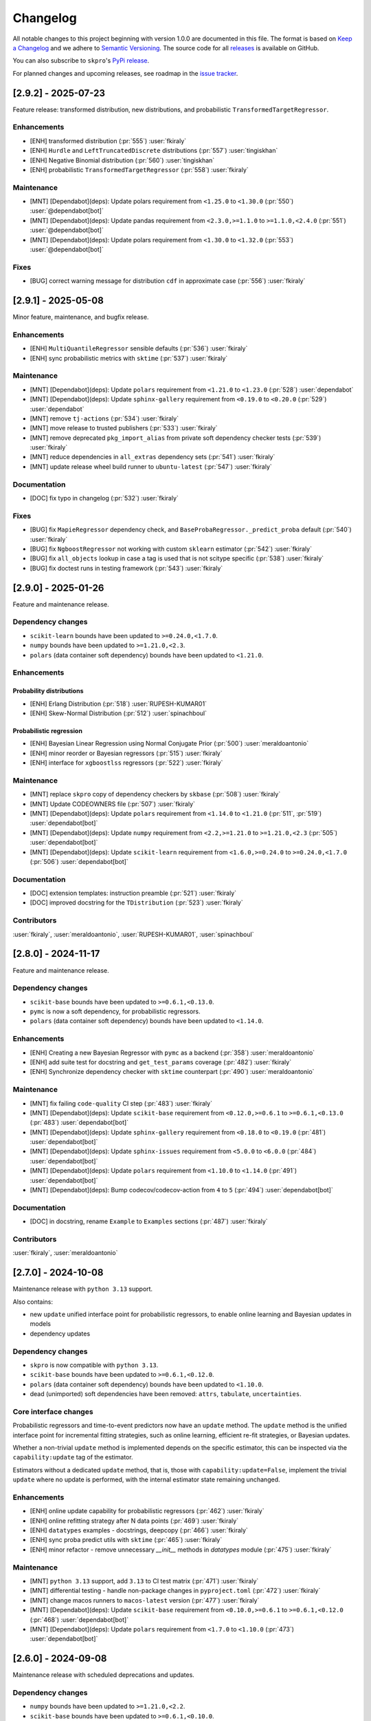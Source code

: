 =========
Changelog
=========

All notable changes to this project beginning with version 1.0.0 are
documented in this file. The format is based on
`Keep a Changelog <https://keepachangelog.com/en/1.0.0/>`_ and we adhere
to `Semantic Versioning <https://semver.org/spec/v2.0.0.html>`_. The source
code for all `releases <https://github.com/sktime/skpro/releases>`_
is available on GitHub.

You can also subscribe to ``skpro``'s
`PyPi release <https://libraries.io/pypi/skpro>`_.

For planned changes and upcoming releases, see roadmap in the
`issue tracker <https://github.com/sktime/skpro/issues>`_.


[2.9.2] - 2025-07-23
====================

Feature release: transformed distribution, new distributions, and probabilistic ``TransformedTargetRegressor``.

Enhancements
~~~~~~~~~~~~

* [ENH] transformed distribution (:pr:`555`) :user:`fkiraly`
* [ENH] ``Hurdle`` and ``LeftTruncatedDiscrete`` distributions (:pr:`557`) :user:`tingiskhan`
* [ENH] Negative Binomial distribution (:pr:`560`) :user:`tingiskhan`
* [ENH] probabilistic ``TransformedTargetRegressor`` (:pr:`558`) :user:`fkiraly`

Maintenance
~~~~~~~~~~~

* [MNT] [Dependabot](deps): Update polars requirement from ``<1.25.0`` to ``<1.30.0`` (:pr:`550`) :user:`@dependabot[bot]`
* [MNT] [Dependabot](deps): Update pandas requirement from ``<2.3.0,>=1.1.0`` to ``>=1.1.0,<2.4.0`` (:pr:`551`) :user:`@dependabot[bot]`
* [MNT] [Dependabot](deps): Update polars requirement from ``<1.30.0`` to ``<1.32.0``  (:pr:`553`) :user:`@dependabot[bot]`

Fixes
~~~~~

* [BUG] correct warning message for distribution ``cdf`` in approximate case (:pr:`556`) :user:`fkiraly`


[2.9.1] - 2025-05-08
====================

Minor feature, maintenance, and bugfix release.

Enhancements
~~~~~~~~~~~~

* [ENH] ``MultiQuantileRegressor`` sensible defaults (:pr:`536`) :user:`fkiraly`
* [ENH] sync probabilistic metrics with ``sktime`` (:pr:`537`) :user:`fkiraly`

Maintenance
~~~~~~~~~~~

* [MNT] [Dependabot](deps): Update ``polars`` requirement from ``<1.21.0`` to ``<1.23.0`` (:pr:`528`) :user:`dependabot`
* [MNT] [Dependabot](deps): Update ``sphinx-gallery`` requirement from ``<0.19.0`` to ``<0.20.0`` (:pr:`529`) :user:`dependabot`
* [MNT] remove ``tj-actions`` (:pr:`534`) :user:`fkiraly`
* [MNT] move release to trusted publishers (:pr:`533`) :user:`fkiraly`
* [MNT] remove deprecated ``pkg_import_alias`` from private soft dependency checker tests (:pr:`539`) :user:`fkiraly`
* [MNT] reduce dependencies in ``all_extras`` dependency sets (:pr:`541`) :user:`fkiraly`
* [MNT] update release wheel build runner to ``ubuntu-latest`` (:pr:`547`) :user:`fkiraly`

Documentation
~~~~~~~~~~~~~

* [DOC] fix typo in changelog (:pr:`532`) :user:`fkiraly`

Fixes
~~~~~

* [BUG] fix ``MapieRegressor`` dependency check, and ``BaseProbaRegressor._predict_proba`` default (:pr:`540`) :user:`fkiraly`
* [BUG] fix ``NgboostRegressor`` not working with custom ``sklearn`` estimator (:pr:`542`) :user:`fkiraly`
* [BUG] fix ``all_objects`` lookup in case a tag is used that is not scitype specific (:pr:`538`) :user:`fkiraly`
* [BUG] fix doctest runs in testing framework (:pr:`543`) :user:`fkiraly`


[2.9.0] - 2025-01-26
====================

Feature and maintenance release.

Dependency changes
~~~~~~~~~~~~~~~~~~

* ``scikit-learn`` bounds have been updated to ``>=0.24.0,<1.7.0``.
* ``numpy`` bounds have been updated to ``>=1.21.0,<2.3``.
* ``polars`` (data container soft dependency) bounds have been updated to ``<1.21.0``.

Enhancements
~~~~~~~~~~~~

Probability distributions
^^^^^^^^^^^^^^^^^^^^^^^^^

* [ENH] Erlang Distribution (:pr:`518`) :user:`RUPESH-KUMAR01`
* [ENH] Skew-Normal Distribution (:pr:`512`) :user:`spinachboul`

Probabilistic regression
^^^^^^^^^^^^^^^^^^^^^^^^

* [ENH] Bayesian Linear Regression using Normal Conjugate Prior (:pr:`500`) :user:`meraldoantonio`
* [ENH] minor reorder or Bayesian regressors (:pr:`515`) :user:`fkiraly`
* [ENH] interface for ``xgboostlss`` regressors (:pr:`522`) :user:`fkiraly`


Maintenance
~~~~~~~~~~~

* [MNT] replace ``skpro`` copy of dependency checkers by ``skbase`` (:pr:`508`) :user:`fkiraly`
* [MNT] Update CODEOWNERS file (:pr:`507`) :user:`fkiraly`
* [MNT] [Dependabot](deps): Update ``polars`` requirement from ``<1.14.0`` to ``<1.21.0`` (:pr:`511`, :pr:`519`) :user:`dependabot[bot]`
* [MNT] [Dependabot](deps): Update ``numpy`` requirement from ``<2.2,>=1.21.0`` to ``>=1.21.0,<2.3`` (:pr:`505`) :user:`dependabot[bot]`
* [MNT] [Dependabot](deps): Update ``scikit-learn`` requirement from ``<1.6.0,>=0.24.0`` to ``>=0.24.0,<1.7.0`` (:pr:`506`) :user:`dependabot[bot]`

Documentation
~~~~~~~~~~~~~

* [DOC] extension templates: instruction preamble (:pr:`521`) :user:`fkiraly`
* [DOC] improved docstring for the ``TDistribution`` (:pr:`523`) :user:`fkiraly`

Contributors
~~~~~~~~~~~~

:user:`fkiraly`,
:user:`meraldoantonio`,
:user:`RUPESH-KUMAR01`,
:user:`spinachboul`


[2.8.0] - 2024-11-17
====================

Feature and maintenance release.

Dependency changes
~~~~~~~~~~~~~~~~~~

* ``scikit-base`` bounds have been updated to ``>=0.6.1,<0.13.0``.
* ``pymc`` is now a soft dependency, for probabilistic regressors.
* ``polars`` (data container soft dependency) bounds have been updated to ``<1.14.0``.

Enhancements
~~~~~~~~~~~~

* [ENH] Creating a new Bayesian Regressor with ``pymc`` as a backend (:pr:`358`) :user:`meraldoantonio`
* [ENH] add suite test for docstring and ``get_test_params`` coverage (:pr:`482`) :user:`fkiraly`
* [ENH] Synchronize dependency checker with ``sktime`` counterpart (:pr:`490`) :user:`meraldoantonio`

Maintenance
~~~~~~~~~~~

* [MNT] fix failing ``code-quality`` CI step (:pr:`483`) :user:`fkiraly`
* [MNT] [Dependabot](deps): Update ``scikit-base`` requirement from ``<0.12.0,>=0.6.1`` to ``>=0.6.1,<0.13.0`` (:pr:`483`) :user:`dependabot[bot]`
* [MNT] [Dependabot](deps): Update ``sphinx-gallery`` requirement from ``<0.18.0`` to ``<0.19.0`` (:pr:`481`) :user:`dependabot[bot]`
* [MNT] [Dependabot](deps): Update ``sphinx-issues`` requirement from ``<5.0.0`` to ``<6.0.0`` (:pr:`484`) :user:`dependabot[bot]`
* [MNT] [Dependabot](deps): Update ``polars`` requirement from ``<1.10.0`` to ``<1.14.0`` (:pr:`491`) :user:`dependabot[bot]`
* [MNT] [Dependabot](deps): Bump codecov/codecov-action from ``4`` to ``5`` (:pr:`494`) :user:`dependabot[bot]`

Documentation
~~~~~~~~~~~~~

* [DOC] in docstring, rename ``Example``  to ``Examples`` sections (:pr:`487`) :user:`fkiraly`

Contributors
~~~~~~~~~~~~

:user:`fkiraly`,
:user:`meraldoantonio`


[2.7.0] - 2024-10-08
====================

Maintenance release with ``python 3.13`` support.

Also contains:

* new ``update`` unified interface point for probabilistic regressors,
  to enable online learning and Bayesian updates in models
* dependency updates

Dependency changes
~~~~~~~~~~~~~~~~~~

* ``skpro`` is now compatible with ``python 3.13``.
* ``scikit-base`` bounds have been updated to ``>=0.6.1,<0.12.0``.
* ``polars`` (data container soft dependency) bounds have been updated to ``<1.10.0``.
* dead (unimported) soft dependencies have been removed: ``attrs``, ``tabulate``, ``uncertainties``.

Core interface changes
~~~~~~~~~~~~~~~~~~~~~~

Probabilistic regressors and time-to-event predictors now have an ``update`` method.
The ``update`` method is the unified interface point for incremental fitting strategies,
such as online learning, efficient re-fit strategies, or Bayesian updates.

Whether a non-trivial ``update`` method is implemented depends on the specific estimator,
this can be inspected via the ``capability:update`` tag of the estimator.

Estimators without a dedicated ``update`` method, that is, those with
``capability:update=False``, implement the trivial ``update`` where no update
is performed, with the internal estimator state remaining unchanged.

Enhancements
~~~~~~~~~~~~

* [ENH] online update capability for probabilistic regressors (:pr:`462`) :user:`fkiraly`
* [ENH] online refitting strategy after N data points (:pr:`469`) :user:`fkiraly`
* [ENH] ``datatypes`` examples - docstrings, deepcopy (:pr:`466`) :user:`fkiraly`
* [ENH] sync proba predict utils with ``sktime`` (:pr:`465`) :user:`fkiraly`
* [ENH] minor refactor - remove unnecessary `__init__` methods in `datatypes` module (:pr:`475`) :user:`fkiraly`

Maintenance
~~~~~~~~~~~

* [MNT] ``python 3.13`` support, add ``3.13`` to CI test matrix (:pr:`471`) :user:`fkiraly`
* [MNT] differential testing - handle non-package changes in ``pyproject.toml`` (:pr:`472`) :user:`fkiraly`
* [MNT] change macos runners to ``macos-latest`` version (:pr:`477`) :user:`fkiraly`
* [MNT] [Dependabot](deps): Update ``scikit-base`` requirement from ``<0.10.0,>=0.6.1`` to ``>=0.6.1,<0.12.0`` (:pr:`468`) :user:`dependabot[bot]`
* [MNT] [Dependabot](deps): Update ``polars`` requirement from ``<1.7.0`` to ``<1.10.0`` (:pr:`473`) :user:`dependabot[bot]`


[2.6.0] - 2024-09-08
====================

Maintenance release with scheduled deprecations and updates.

Dependency changes
~~~~~~~~~~~~~~~~~~

* ``numpy`` bounds have been updated to ``>=1.21.0,<2.2``.
* ``scikit-base`` bounds have been updated to ``>=0.6.1,<0.10.0``.

Enhancements
~~~~~~~~~~~~

* [ENH] refactor ``datatypes`` mtypes - checkers, converters (:pr:`392`) :user:`fkiraly`
* [ENH] refactor ``datatypes`` mtypes - example fixtures (:pr:`458`) :user:`fkiraly`

Maintenance
~~~~~~~~~~~

* [MNT] [Dependabot](deps): Update ``scikit-base`` requirement from ``<0.9.0,>=0.6.1`` to ``>=0.6.1,<0.10.0`` (:pr:`454`) :user:`dependabot[bot]`
* [MNT] [Dependabot](deps): Update ``numpy`` requirement from ``<2.1,>=1.21.0`` to ``>=1.21.0,<2.2`` (:pr:`453`) :user:`dependabot[bot]`


[2.5.1] - 2024-09-07
====================

Minor feature and bugfix release.

Dependency changes
~~~~~~~~~~~~~~~~~~

* ``polars`` (data container and parallelization back-end) bounds have been updated to ``<1.7.0``

Enhancements
~~~~~~~~~~~~

* [ENH] Polars adapter enhancements (:pr:`449`) :user:`julian-fong`

Maintenance
~~~~~~~~~~~

* [MNT] [Dependabot](deps): Update polars requirement from ``<1.5.0`` to ``<1.7.0`` (:pr:`456`) :user:`dependabot[bot]`

Fixes
~~~~~

* [BUG] changelog utility: fix termination condition to retrieve merged PR (:pr:`448`) :user:`fkiraly`
* [BUG] Update ``skpro.utils.git_diff`` to fix issue with encoding  (:pr:`452`) :user:`julian-fong`
* [BUG] fix variance bug in ``DummyProbaRegressor`` (:pr:`455`) :user:`fkiraly`

Documentation
~~~~~~~~~~~~~

* [DOC] minor updates to ``README.md`` (:pr:`451`) :user:`fkiraly`

Contributors
~~~~~~~~~~~~

:user:`fkiraly`,
:user:`julian-fong`

[2.5.0] - 2024-08-02
====================

Maintenance release with scheduled deprecations and updates.

Kindly also note the python 3.8 End-of-life warning below.

Dependency changes
~~~~~~~~~~~~~~~~~~

* ``polars`` (data container soft dependency) bounds have been updated to ``<1.5.0``.

Deprecations and removals
~~~~~~~~~~~~~~~~~~~~~~~~~

Python 3.8 End-of-life
^^^^^^^^^^^^^^^^^^^^^^

``skpro`` now requires Python version ``>=3.9``.
No errors will be raised on Python 3.8, but test coverage and support for
Python 3.8 has been dropped.

Kindly note for context: python 3.8 will reach end of life
in October 2024, and multiple ``skpro`` core dependencies,
including ``scikit-learn``, have already dropped support for 3.8.

Probability distributions
^^^^^^^^^^^^^^^^^^^^^^^^^

* In QPD distributions, deprecated parameters ``dist_shape``, ``version``
  have been removed entirely. Instead of ``version``, users should use
  ``base_dist``. Instead of ``dist_shape``, users should pass an ``skpro``
  distribution to ``base_dist``, with the desired shape parameters.

Probabilistic regression
^^^^^^^^^^^^^^^^^^^^^^^^

* in probabilistic regressor tuners ``GridSearchCV``, ``RandomizedSearchCV``,
  use of ``joblib`` backend specific parameters ``n_jobs``,
  ``pre_dispatch`` have been removed.
  Users should pass backend parameters via the ``backend_params`` parameter instead.
* in ``GLMRegressor``, parameters have been reordered to be consistent with
  the docstring, after a deprecation period.

Contents
~~~~~~~~

* [MNT] python 3.8 end-of-life - remove 3.8 support and tags (:pr:`443`) :user:`fkiraly`
* [MNT] 2.5.0 deprecations and change actions (:pr:`443`) :user:`fkiraly`
* [MNT] ensure ``CyclicBoosting`` is consistent with deprecations in ``QPD_Johnson`` (:pr:`446`) :user:`fkiraly`
* [MNT] [Dependabot](deps): Update ``polars`` requirement from ``<1.3.0`` to ``<1.5.0``(:pr:`442`) :user:`dependabot[bot]`
* [MNT] release workflow: Upgrade deprecated pypa action parameter #6878 (:pr:`445`) :user:`szepeviktor`

Contributors
~~~~~~~~~~~~

:user:`fkiraly`,
:user:`szepviktor`


[2.4.2] - 2024-08-02
====================

Highlights
~~~~~~~~~~

* Multiclass classification reduction using Histograms (:pr:`410`) :user:`ShreeshaM07`
* ``DummyProbaRegressor`` - probabilistic dummy regressor (:pr:`437`) :user:`julian-fong`
* new probability distributions interfaced: Inverse Gamma, Truncated Normal (:pr:`415`, :pr:`421`) :user:`meraldoantonio`, :user:`ShreeshaM07`
* various ``numpy 2`` compatibility fixes (:pr:`414`, :pr:`436`) :user:`ShreeshaM07`, :user:`fkiraly`

Enhancements
~~~~~~~~~~~~

Data types, checks, conversions
^^^^^^^^^^^^^^^^^^^^^^^^^^^^^^^

* [ENH] Syncing datatypes module ``_check.py`` and ``_convert.py`` with ``sktime`` (:pr:`432`) :user:`julian-fong`

Probability distributions
^^^^^^^^^^^^^^^^^^^^^^^^^

* [ENH] Inverse Gamma distribution (:pr:`415`) :user:`meraldoantonio`
* [ENH] Truncated Normal distribution (:pr:`421`) :user:`ShreeshaM07`

Probabilistic regression
^^^^^^^^^^^^^^^^^^^^^^^^

* [ENH] Multiclass classification reduction using Histograms (:pr:`410`) :user:`ShreeshaM07`
* [ENH] ``DummyProbaRegressor`` - probabilistic dummy regressor (:pr:`437`) :user:`julian-fong`

Test framework
^^^^^^^^^^^^^^

* [ENH] differential testing for CI tests (:pr:`435`) :user:`fkiraly`

Fixes
~~~~~

Probability distributions
^^^^^^^^^^^^^^^^^^^^^^^^^

* [BUG] Histogram Distribution: address ``np.broadcast_arrays`` deprecation of writable return in ``numpy 2.0.0`` (:pr:`414`) :user:`ShreeshaM07`

Maintenance
~~~~~~~~~~~

* [MNT] [Dependabot](deps): Update scikit-survival requirement from ``<0.23.0`` to ``<0.24.0`` (:pr:`419`) :user:`dependabot[bot]`
* [MNT] [Dependabot](deps): Update polars requirement from ``<0.21.0`` to ``<1.1.0`` (:pr:`418`) :user:`dependabot[bot]`
* [MNT] [Dependabot](deps): Update polars requirement from ``<1.1.0`` to ``<1.2.0`` (:pr:`420`) :user:`dependabot[bot]`
* [MNT] [Dependabot](deps): Update polars requirement from ``<1.2.0`` to ``<1.3.0`` (:pr:`425`) :user:`dependabot[bot]`
* [MNT] [Dependabot](deps): Update sphinx-gallery requirement from ``<0.17.0`` to ``<0.18.0`` (:pr:`431`) :user:`dependabot[bot]`
* [MNT] [Dependabot](deps): Update sphinx requirement from ``!=7.2.0,<8.0.0`` to ``!=7.2.0,<9.0.0`` (:pr:`438`) :user:`dependabot[bot]`
* [MNT] sync differential testing utilities with ``sktime`` (:pr:`434`) :user:`fkiraly`
* [MNT] fix ``numpy 2`` incompatibility of ``Pareto`` distribution (:pr:`436`) :user:`fkiraly`

Contributors
~~~~~~~~~~~~

:user:`fkiraly`,
:user:`julian-fong`,
:user:`meraldoantonio`,
:user:`ShreeshaM07`


[2.4.1] - 2024-06-26
====================

Maintenance hotfix release with ``scipy 1.14.X`` compatibility.


[2.4.0] - 2024-06-23
====================

Maintenance release with ``numpy 2.0.X`` compatibility, scheduled
deprecations and updates.

Dependency changes
~~~~~~~~~~~~~~~~~~

* ``numpy`` bounds have been updated to ``>=1.21.0,<2.1.0``.

Contents
~~~~~~~~

* [MNT] increase ``numpy`` bound to ``numpy < 2.1``, ``numpy 2`` compatibility
  (:pr:`393`) :user:`fkiraly`
* [MNT] 2.4.0 deprecations and change actions (:pr:`404`) :user:`fkiraly`


[2.3.2] - 2024-06-22
====================

Highlights
~~~~~~~~~~

* ``GLM`` now supports multiple ``distributions`` and ``link`` function
  (:pr:`384`) :user:`ShreeshaM07`
* new metrics: interval width, area under calibration curve (:pr:`391`) :user:`fkiraly`
* histogram distribution (:pr:`382`) :user:`ShreeshaM07`
* new distributions with non-negative support:
  Half Normal, Half Cauchy, Half Logistic, Log Laplace, Pareto
  (:pr:`363`, :pr:`371`, :pr:`373`, :pr:`374`, :pr:`396`)
  :user:`SaiRevanth25`, :user:`sukjingitsit`
* mean-scale family of distributions, composable with any real distribution
  (:pr:`282`) :user:`fkiraly`

Enhancements
~~~~~~~~~~~~

Probability distributions
^^^^^^^^^^^^^^^^^^^^^^^^^

* [ENH] mean-scale family of distributions, composite (:pr:`282`) :user:`fkiraly`
* [ENH] Half Normal Distribution (:pr:`363`) :user:`SaiRevanth25`
* [ENH] Half Cauchy Distribution (:pr:`371`) :user:`SaiRevanth25`
* [ENH] Half Logistic Distribution (:pr:`373`) :user:`SaiRevanth25`
* [ENH] Log Laplace Distribution (:pr:`374`) :user:`SaiRevanth25`
* [ENH] Histogram distribution (:pr:`382`) :user:`ShreeshaM07`
* [ENH] Pareto distribution (:pr:`396`) :user:`sukjingitsit`

Probabilistic regression
^^^^^^^^^^^^^^^^^^^^^^^^

* [ENH] ``GLM`` with multiple ``distributions`` and ``link`` function support (:pr:`384`) :user:`ShreeshaM07`
* [ENH] interval width and area under calibration curve metrics (:pr:`391`) :user:`fkiraly`

Test framework
^^^^^^^^^^^^^^

* [ENH] Tests for polars support for estimators (:pr:`370`) :user:`julian-fong`

Fixes
~~~~~

Probability distributions
^^^^^^^^^^^^^^^^^^^^^^^^^

* [BUG] fix ``test_methods_p`` logic when ``shuffle`` is ``True`` (:pr:`381`) :user:`ShreeshaM07`
* [BUG] ensure ``index`` and ``columns`` are taken into account in broadcasting if ``bc_params`` are set (:pr:`403`) :user:`fkiraly`

Probabilistic regression
^^^^^^^^^^^^^^^^^^^^^^^^

* [BUG] bugfix when ``None`` was specified for ``max_iter`` parameter in sklearn regressors (:pr:`386`) :user:`julian-fong`

Survival and time-to-event prediction
~~~~~~~~~~~~~~~~~~~~~~~~~~~~~~~~~~~~~

* [BUG] bugfix on #387 - changed paramset 3 to use ``ConditionUncensored`` instead of ``CoxPH`` (:pr:`388`) :user:`julian-fong`

Maintenance
~~~~~~~~~~~

* [MNT] Deprecation message for ``CyclicBoosting`` changes (:pr:`320`) :user:`setoguchi-naoki`
* [MNT] make ``BaseArrayDistribution`` private (:pr:`401`) :user:`fkiraly`

Documentation
~~~~~~~~~~~~~

* [DOC] fix typo in survival models API reference (:pr:`368`) :user:`fkiraly`
* [DOC] add ``scipy`` reference to interfaced distributions (:pr:`379`) :user:`fkiraly`
* [DOC] in API reference, order distributions by support (:pr:`400`) :user:`fkiraly`

Contributors
~~~~~~~~~~~~

:user:`fkiraly`,
:user:`julian-fong`,
:user:`SaiRevanth25`,
:user:`setoguchi-naoki`,
:user:`ShreeshaM07`,
:user:`sukjingitsit`


[2.3.1] - 2024-05-26
====================

Maintenance release with ``scikit-learn 1.5.X`` and ``scikit-base 0.8.X``
compatibility and minor enhancements.

Dependency changes
~~~~~~~~~~~~~~~~~~

* ``scikit-base`` bounds have been updated to ``>=0.6.1,<0.9.0``.
* ``scikit-learn`` bounds have been updated to ``>=0.24.0,<1.6.0``.

Deprecations and removals
~~~~~~~~~~~~~~~~~~~~~~~~~

* in probabilistic regressor tuners ``GridSearchCV``, ``RandomizedSearchCV``,
  use of ``joblib`` backend specific parameters ``n_jobs``,
  ``pre_dispatch`` has been deprecated, and will be removed in ``skpro`` 2.5.0.
  Users should pass backend parameters via the ``backend_params`` parameter instead.

Enhancements
~~~~~~~~~~~~

* [ENH] make ``get_packages_with_changed_specs`` safe to mutation of return
  (:pr:`348`) :user:`fkiraly`
* [ENH] EnbPI regressor for conformal prediction
  intervals (:pr:`343`) :user:`fkiraly`
* [ENH] improved default function to plot via ``BaseDistribution.plot``,
  depending on distribution type (:pr:`353`) :user:`fkiraly`
* [ENH] iid array distribution (:pr:`347`) :user:`fkiraly`
* [ENH] Correct algorithm in ``EnbpiRegressor`` (:pr:`351`) :user:`fkiraly`
* [ENH] Gamma Distribution (:pr:`355`) :user:`ShreeshaM07`
* [ENH] Alpha distribution (:pr:`356`) :user:`SaiRevanth25`

Fixes
~~~~~

* [BUG] fix ``test_run_test_for_class`` test logic (:pr:`345`) :user:`fkiraly`
* [BUG] fix ``random_state`` handling in ``BootstrapRegressor``
  (:pr:`344`) :user:`fkiraly`
* [BUG] fix ``spl`` index when subsetting ``Empirical`` distribution
  via ``iat`` (:pr:`352`) :user:`fkiraly`

Maintenance
~~~~~~~~~~~

* [MNT] isolate imports in ``changelog.py`` build util (:pr:`339`) :user:`fkiraly`
* [MNT] remove legacy base modules (:pr:`80`) :user:`fkiraly`
* [MNT] [Dependabot](deps): Update sphinx-design requirement from ``<0.6.0`` to
  ``<0.7.0`` (:pr:`357`) :user:`dependabot[bot]`
* [MNT] [Dependabot](deps): Update scikit-learn requirement from ``<1.5.0,>=0.24.0``
  to ``>=0.24.0,<1.6.0`` (:pr:`354`) :user:`dependabot[bot]`
* [MNT] Update ``scikit-base`` requirement from
  ``<0.8.0,>=0.6.1`` to ``>=0.6.1,<0.9.0`` (:pr:`366`) :user:`fkiraly`

Documentation
~~~~~~~~~~~~~

* [DOC] minor docs improvements (:pr:`359`) :user:`fkiraly`
* [DOC] fix download shields in readme (:pr:`360`) :user:`fkiraly`
* [DOC] fixing download shields in README (:pr:`361`) :user:`fkiraly`
* [DOC] fixing download shields in README (:pr:`362`) :user:`fkiraly`

Contributors
~~~~~~~~~~~~

:user:`fkiraly`,
:user:`SaiRevanth25`,
:user:`ShreeshaM07`


[2.3.0] - 2024-05-16
====================

Highlights
~~~~~~~~~~

* new tutorial notebooks for survival prediction and probability distributions (:pr:`303`, :pr:`305`) :user:`fkiraly`
* interface to ``ngboost`` probabilistic regressor and survival predictor (:pr:`215`, :pr:`301`, :pr:`309`, :pr:`332`) :user:`ShreeshaM07`
* interface to Poisson regressor from ``sklearn`` (:pr:`213`) :user:`nilesh05apr`
* probability distributions rearchitecture, including scalar valued distributions, e.g., ``Normal(mu=0, sigma=1)`` - see "core interface changes"
* probability distributions: illustrative and didactic plotting functionality, e.g., ``my_normal.plot("pdf")`` (:pr:`275`) :user:`fkiraly`
* more distributions: beta, chi-squared, delta, exponential, uniform - :user:`an20805`,
  :user:`malikrafsan`, :user:`ShreeshaM07`, :user:`sukjingitsit`

Core interface changes
~~~~~~~~~~~~~~~~~~~~~~

Probability distributions have been rearchitected with API improvements:

* all changes are fully downwards compatible with the previous API.
* distributions can now be scalar valued, e.g., ``Normal(mu=0, sigma=1)``.
  More generally, all distributions behave as scalar distributions if
  ``index`` and ``columns`` are not passed and all parameters passed are scalar.
  or scalar-like. In this case, methods such as ``pdf``,
  ``cdf`` or ``sample`` will return scalar (float) values instead of ``pd.DataFrame``.
* ``ndim`` and ``shape`` - distributions now possess an ``ndim`` property, which evaluates to 0 for
  scalar distributions, and 2 otherwise. The ``shape`` property evaluates to
  the empty tuple for scalar distributions, and to a 2-tuple with the shape for
  array-like distributions. This is in line with ``numpy`` conventions.
* ``plot`` - distributions now have a ``plot`` method, which can be used to plot any
  method of the distribution. The method is called as ``my_distr.plot("pdf")``
  or ``my_distribution.plot("cdf")``, or similar.
  If the distribution is scalar, this will create a single ``matplotlib`` plot in
  an ``ax`` object. DataFrame-like distributions will create a plot for each
  marginal component, returning ``fig`` with an array of ``ax`` objects, of same
  shape as the distribution object.
* ``head``, ``tail`` - distributions now possess ``head`` and ``tail`` methods,
  which return the first
  and last ``n`` rows of the distribution, respectively. This is useful for
  inspecting the distribution object in a Jupyter notebook, in particular when
  combined with ``plot``.
* ``at``, ``iat`` - distributions now possess ``at`` and ``iat`` subsetters,
  which can be used to
  subset a DataFrame-like distribution to a scalar distribution at a given
  integer index or location index, respectively.
* ``pdf``, ``pmf`` - all distributions
  now possess a ``pdf`` and ``pmf`` method, for probability density
  function and probability mass function. These are available for all distributions,
  continuous, discrete, and mixed. ``pdf`` returns the density of the continuous part
  of the distribution, ``pmf`` the mass of the discrete part. Continuous distributions
  will return 0 for ``pmf``, discrete distributions will return 0 for ``pdf``.
  Logarithmic versions of these methods are available as ``log_pdf`` and ``log_pmf``,
  these may be more numerically stable.
* ``surv``, ``haz`` - distributions now possess
  shorthand methods to return survival function evaluates,
  ``surv``, and hazard function evaluates, ``haz``. These are available for
  all distributions. In case of mixed distributions, hazard is computed with the
  continuous part of the distribution.
* ``distr:paramtype`` tag - distributions are now annotated with a new public tag:
  ``distr:paramtype`` indicates whether
  the distribution is ``"parametric"``, ``"non-parametric"``, or ``"composite"``.
  Parametric distributions have only numpy array-like or categorical parameters.
  Non-parametric distributions may have further types of parameters such as data-like,
  but no distributions. Composite distributions have other distributions as parameters.
* ``to_df``, ``get_params_df`` - parametric distributions
  now provide methods ``to_df``, ``get_params_df``,
  which allow to return distribution parameters coerced to ``DataFrame``, or ``dict``
  of ``DataFrame``, keyed by parameter names, respectively.
* the extension contract for distributions has been changed to a boilerplate layered
  design. Extenders will now implement private methods such as ``_pdf``, ``_cdf``,
  instead of overriding the public interface. This allows for more flexibility in
  boilerplate design, and ensures more consistent behavior across distributions.
  The new extension contract is documented in the new ``skpro`` extension template,
  ``extension_templates/distributions.py``.

Deprecations and removals
~~~~~~~~~~~~~~~~~~~~~~~~~

* At version 2.4.0, the ``bound`` parameter will be removed
  from the ``CyclicBoosting`` probabilistic
  supervised regression estimator, and will be replaced by use of ``lower`` or
  ``upper``. To retain previous behaviour, users should replace ``bound="U"``
  with ``upper=None`` and ``lower=None``; ``bound="L"`` with ``upper=None`` and
  ``lower`` set to the value of the lower bound; and ``bound="B"`` with both
  ``upper`` and ``lower`` set to the respective values.
  To silence the warnings and prevent exceptions occurring from 2.4.0,
  users should not explicitly set ``bounds``, and ensure values for any subsequent
  parameters are set as keyword arguments, not positional arguments.

Enhancements
~~~~~~~~~~~~

Probability distributions
^^^^^^^^^^^^^^^^^^^^^^^^^

* [ENH] probability distributions - boilerplate refactor (:pr:`265`) :user:`fkiraly`
* [ENH] probability distributions: convenience feature to coerce ``index`` and ``columns`` to ``pd.Index`` (:pr:`276`) :user:`fkiraly`
* [ENH] distribution ``quantile`` method for scalar distributions (:pr:`277`) :user:`fkiraly`
* [ENH] systematic suite tests for scalar probability distributions (:pr:`278`) :user:`fkiraly`
* [ENH] scalar test cases for probability distributions (:pr:`279`) :user:`fkiraly`
* [ENH] activate tests for distribution base class defaults (:pr:`266`) :user:`fkiraly`
* [ENH] probability distributions: illustrative and didactic plotting functionality (:pr:`275`) :user:`fkiraly`
* [ENH] Uniform Continuous distribution (:pr:`223`) :user:`an20805`
* [ENH] Chi-Squared Distribution (:pr:`217`) :user:`sukjingitsit`
* [ENH] Adapter for Scipy Distributions (:pr:`287`) :user:`malikrafsan`
* [ENH] simplify coercion in ``BaseDistribution._log_pdf`` and ``_pdf`` default (:pr:`293`) :user:`fkiraly`
* [ENH] Beta Distribution (:pr:`298`) :user:`malikrafsan`
* [ENH] distributions: ``pmf`` and ``log_pmf`` method (:pr:`295`) :user:`fkiraly`
* [ENH] Delta distribution (:pr:`299`) :user:`fkiraly`
* [ENH] distributions: survival and hazard function and defaults (:pr:`294`) :user:`fkiraly`
* [ENH] improved ``Empirical`` distribution - scalar mode, new API compatibility (:pr:`307`) :user:`fkiraly`
* [ENH] increase distribution default ``plot`` resolution (:pr:`308`) :user:`fkiraly`
* [ENH] distribution ``get_params`` in data frame format (:pr:`285`) :user:`fkiraly`
* [ENH] ``head`` and ``tail`` for distribution objects (:pr:`310`) :user:`fkiraly`
* [ENH] full support of hierarchical ``MultiIndex`` ``index`` in ``Empirical`` distribution, tests (:pr:`314`) :user:`fkiraly`
* [ENH] ``at`` and ``iat`` subsetters for distributions (:pr:`274`) :user:`fkiraly`
* [ENH] ``Exponential`` distribution (:pr:`325`) :user:`ShreeshaM07`
* [ENH] ``Mixture`` distribution upgrade - refactor to new extension interface, support scalar case (:pr:`315`) :user:`fkiraly`
* [ENH] native implementation of Johnson QPD family, explicit pdf (:pr:`327`) :user:`fkiraly`
* [ENH] improved defaults for ``BaseDistribution`` ``_mean``, ``_var``, and ``_energy_x`` (:pr:`330`) :user:`fkiraly`

Probabilistic regression
^^^^^^^^^^^^^^^^^^^^^^^^

* [ENH] interface to ``ngboost`` (:pr:`215`) :user:`ShreeshaM07`
* [ENH] interfacing Poisson regressor from sklearn (:pr:`213`) :user:`nilesh05apr`
* [ENH] refactor ``NGBoostRegressor`` to inherit ``NGBoostAdapter`` (:pr:`309`) :user:`ShreeshaM07`
* [ENH] ``Exponential`` dist in ``NGBoostRegressor``, ``NGBoostSurvival`` (:pr:`332`) :user:`ShreeshaM07`

Survival and time-to-event prediction
~~~~~~~~~~~~~~~~~~~~~~~~~~~~~~~~~~~~~

* [ENH] Delta point prediction baseline regressor (:pr:`300`) :user:`fkiraly`
* [ENH] Interface ``NGBSurvival`` from ``ngboost`` (:pr:`301`) :user:`ShreeshaM07`
* [ENH] in ``ConditionUncensored`` reducer, ensure coercion to float of ``C`` (:pr:`318`) :user:`fkiraly`

Test framework
^^^^^^^^^^^^^^

* [MNT] faster collection of differential tests through caching, test if pyproject change (:pr:`296`) :user:`fkiraly`

Fixes
~~~~~

Probability distributions
^^^^^^^^^^^^^^^^^^^^^^^^^

* [BUG] bugfixes for distribution base class default methods (:pr:`281`) :user:`fkiraly`
* [BUG] fix ``Empirical`` index to be ``pd.MultiIndex`` for hierarchical data index (:pr:`286`) :user:`fkiraly`
* [BUG] update Johnson QPDistributions with bugfixes and vectorization (cyclic-boosting ver.1.4.0) (:pr:`232`) :user:`setoguchi-naoki`
* [BUG] ``BaseDistribution._var``: fix missing factor 2 in Monte Carlo variance default method (:pr:`331`) :user:`fkiraly`

Survival and time-to-event prediction
~~~~~~~~~~~~~~~~~~~~~~~~~~~~~~~~~~~~~

* [BUG] fix ``CoxPH`` handling of ``statsmodels`` ``status`` variable (:pr:`306`) :user:`fkiraly`
* [BUG] fix survival metrics if ``C_true=None`` is passed (:pr:`316`) :user:`fkiraly`

Maintenance
~~~~~~~~~~~

* [MNT] [Dependabot](deps): Update ``sphinx-gallery`` requirement from ``<0.16.0`` to ``<0.17.0`` (:pr:`288`) :user:`dependabot[bot]`
* [MNT] move GHA runners consistently to ``ubuntu-latest``, ``windows-latest``, ``macos-13`` (:pr:`272`) :user:`fkiraly`
* [MNT] set macos runner for release workflow to ``macos-13`` (:pr:`273`) :user:`fkiraly`
* [MNT] fix binder environment (:pr:`297`) :user:`fkiraly`
* [MNT] moving ensemble regressors to ``regression.ensemble`` (:pr:`302`) :user:`fkiraly`
* [MNT] remove ``findiff`` soft dependency (:pr:`328`) :user:`fkiraly`
* [MNT] deprecation handling for ``CyclicBoosting`` (:pr:`329`) :user:`fkiraly`, :user:`setoguchi-naoki`
* [MNT] fix repository variables in changelog generator (:pr:`333`) :user:`fkiraly`

Documentation
~~~~~~~~~~~~~

* [DOC] add ``zenodo`` citation badge in README (:pr:`262`) :user:`fkiraly`
* [DOC] fix typo in changelog link (:pr:`263`) :user:`fkiraly`
* [DOC] typo fixes in Fisk AFT docstring (:pr:`264`) :user:`fkiraly`
* [DOC] fix minor typos in the changelog (:pr:`268`) :user:`fkiraly`
* [DOC] fixes to extension templates (:pr:`270`) :user:`fkiraly`
* [DOC] remove legacy examples (:pr:`271`) :user:`fkiraly`
* [DOC] correcting 2024 changelog dates (:pr:`280`) :user:`fkiraly`
* [DOC] add missing contributors to ``all-contributorsrc`` - :user:`an20805`, :user:`duydl`, :user:`sukjingitsit` (:pr:`284`) :user:`fkiraly`
* [DOC] tutorial notebook for probability distributions (:pr:`303`) :user:`fkiraly`
* [DOC] tutorial notebook for survival prediction (:pr:`305`) :user:`fkiraly`
* [DOC] visualizations for first intro vignette in intro notebook and minor updates (:pr:`311`) :user:`fkiraly`
* [DOC] improve docstrings of metrics (:pr:`317`) :user:`fkiraly`
* [DOC] Fix typos throughout the codebase (:pr:`338`) :user:`szepeviktor`

Contributors
~~~~~~~~~~~~

:user:`an20805`,
:user:`fkiraly`,
:user:`malikrafsan`,
:user:`nilesh05apr`,
:user:`setoguchi-naoki`,
:user:`ShreeshaM07`,
:user:`sukjingitsit`,
:user:`szepeviktor`


[2.2.2] - 2024-04-20
====================

Highlights
~~~~~~~~~~

* ``lifelines`` predictive survival regressors are available as ``skpro`` estimators:
  accelerated failure time (Fisk, Log-normal, Weibull), CoxPH variants,
  Aalen additive model (:pr:`247`, :pr:`258`, :pr:`260`) :user:`fkiraly`
* ``scikit-survival`` predictive survival regressors are available as ``skpro`` estimators:
  CoxPH variants, CoxNet, survival tree and forest, survival gradient boosting (:pr:`237`) :user:`fkiraly`
* GLM regressor using ``statsmodels`` ``GLM``, with Gaussian link (:pr:`222`) :user:`julian-fong`
* various survival type distributions added: log-normal, logistic, Fisk (=log-logistic), Weibull
  (:pr:`218`, :pr:`241`, :pr:`242`, :pr:`259`) :user:`bhavikar`, :user:`malikrafsan`, :user:`fkiraly`
* Poisson distribution added (:pr:`226`) :user:`fkiraly`


Core interface changes
~~~~~~~~~~~~~~~~~~~~~~

Probability distributions
^^^^^^^^^^^^^^^^^^^^^^^^^

* Probability distributions (``BaseDistribution``) now have a ``len`` method,
  which returns the number of number of rows of the distribution, this is the same
  as the ``len`` of a ``pd.DataFrame`` returned by ``sample``.
* the interface now supports discrete distributions and those with integer support.
  Such distributions implement ``pmf`` and ``log_pmf`` methods.

Enhancements
~~~~~~~~~~~~

Probability distributions
^^^^^^^^^^^^^^^^^^^^^^^^^

* [ENH] Log-normal probability distribution (:pr:`218`) :user:`bhavikar`
* [ENH] Poisson distribution (:pr:`226`) :user:`fkiraly`
* [ENH] make ``Empirical`` distribution compatible with multi-index rows (:pr:`233`) :user:`fkiraly`
* [ENH] empirical quantile parameterized distribution (:pr:`236`) :user:`fkiraly`
* [ENH] add ``len`` of ``BaseDistribution``, test ``shape``, ``len``, indices (:pr:`239`) :user:`fkiraly`
* [ENH] Logistic distribution (:pr:`241`) :user:`malikrafsan`
* [ENH] Weibull distribution (:pr:`242`) :user:`malikrafsan`
* [ENH] delegator class for distributions (:pr:`252`) :user:`fkiraly`
* [ENH] Johnson QP-distributions - add some missing capability tags (:pr:`253`) :user:`fkiraly`
* [ENH] remove stray ``_get_bc_params`` from ``LogNormal`` (:pr:`256`) :user:`fkiraly`
* [ENH] Fisk distribution aka log-logistic distribution (:pr:`259`) :user:`fkiraly`

Probabilistic regression
^^^^^^^^^^^^^^^^^^^^^^^^

* [ENH] ``GLMRegressor`` using statsmodels ``GLM`` with Gaussian link (:pr:`222`) :user:`julian-fong`
* [ENH] added test parameters for probabilistic metrics (:pr:`234`) :user:`fkiraly`

Survival and time-to-event prediction
~~~~~~~~~~~~~~~~~~~~~~~~~~~~~~~~~~~~~

* [ENH] adapter to ``scikit-survival``, all distributional survival regressors interfaced (:pr:`237`) :user:`fkiraly`
* [ENH] adapter to ``lifelines``, most distributional survival regressors interfaced (:pr:`247`) :user:`fkiraly`
* [ENH] log-normal AFT model from ``lifelines`` (:pr:`258`) :user:`fkiraly`
* [ENH] log-logistic/Fisk AFT model from ``lifelines`` (:pr:`260`) :user:`fkiraly`

Test framework
^^^^^^^^^^^^^^

* [ENH] refactor test scenario creation to be lazy rather than on module load (:pr:`245`) :user:`fkiraly`

Fixes
~~~~~

Probability distributions
^^^^^^^^^^^^^^^^^^^^^^^^^

* [BUG] bugfixes to QPD distributions - ``QPD_U``, ``QPD_S`` (:pr:`194`) :user:`fkiraly`
* [BUG] fixes to lognormal distribution  (:pr:`261`) :user:`fkiraly`

Documentation
~~~~~~~~~~~~~

* [DOC] documentation improvement for probabilistic metrics (:pr:`234`) :user:`fkiraly`
* [DOC] add :user:`julian-fong` to ``all-contributorsrc`` (:pr:`238`) :user:`fkiraly`
* [DOC] docstring with mathematical description for ``QPD_Empirical`` (:pr:`253`) :user:`fkiraly`

Maintenance
~~~~~~~~~~~

* [MNT] fix version pointer in readthedocs ``json`` (:pr:`225`) :user:`fkiraly`
* [MNT] fix broken api source links in latest docs version (:pr:`243`) :user:`duydl`

Contributors
~~~~~~~~~~~~

:user:`bhavikar`,
:user:`duydl`,
:user:`fkiraly`,
:user:`julian-fong`,
:user:`malikrafsan`


[2.2.1] - 2024-03-03
====================

Minor bugfix and maintenance release.

Contents
~~~~~~~~

* [ENH] migrate tests of distribution prediction metrics to ``skbase`` class
  (:pr:`208`) :user:`fkiraly`
* [BUG] fix dispatching of censoring information in probabilistic metrics
  (:pr:`208`) :user:`fkiraly`
* [BUG] fix missing location/scale in ``TDistribution`` (:pr:`210`) :user:`ivarzap`


[2.2.0] - 2024-02-08
====================

Highlights
~~~~~~~~~~

* interface to ``cyclic_boosting`` package (:pr:`144`) :user:`setoguchi-naoki`, :user:`FelixWick`
* framework support for probabilistic survival/time-to-event prediction with right censored data (:pr:`157`) :user:`fkiraly`
* basic set of time-to-event prediction estimators and survival prediction metrics (:pr:`161`, :pr:`198`) :user:`fkiraly`
* Johnson Quantile-Parameterized Distributions (QPD) with bounded and unbounded mode (:pr:`144`) :user:`setoguchi-naoki`, :user:`FelixWick`
* abstract parallelization backend, for benchmarking and tuning (:pr:`160`) :user:`fkiraly`, :user:`hazrulakmal`

Dependency changes
~~~~~~~~~~~~~~~~~~

* ``pandas`` bounds have been updated to ``>=1.1.0,<2.3.0``.

Core interface changes
~~~~~~~~~~~~~~~~~~~~~~

BaseObject and base framework
^^^^^^^^^^^^^^^^^^^^^^^^^^^^^

* estimators and objects now record author and maintainer information in the new
  tags ``"authors"`` and ``"maintainers"``. This is required only for estimators
  in ``skpro`` proper and compatible third party packages. It is also used to generate
  mini-package headers used in lookup functionality of the ``skpro`` webpage.
* the ``model_selection`` and ``benchmarking`` utilities now support abstract
  parallelization backends via the ``backend`` and ``backend_params`` arguments.
  This has been standardized to use the same backend options and syntax as the
  abstract parallelization backend in ``sktime``.

Probabilistic regression
^^^^^^^^^^^^^^^^^^^^^^^^

* all probabilistic regressors now accept an argument ``C`` in ``fit``,
  to pass censoring information. This is for API compatibility with survival
  and is ignored when passed to non-survival regressors, corresponding to the
  naive reduction strategy of "ignoring censoring information".
* existing pipelines, tuners and ensemble methods have been extended to support
  survival prediction - if ``C`` if passed, it is passed to the underlying
  components.

Survival and time-to-event prediction
~~~~~~~~~~~~~~~~~~~~~~~~~~~~~~~~~~~~~

* support for probabilistic survival or time-to-event prediction estimators
  with right censored data has been introduced. The interface and base class
  is identical to the tabular probabilistic regression interface, with the
  addition of a ``C`` argument to the ``fit`` methods.
  Regressors that genuinely support survival prediction have the
  ``capability: survival`` tag set to ``True`` in their metadata.
* an extension template for survival prediction has been added to the
  ``skpro`` extension templates, in ``extension_templates``
* the interface for probabilistic performance metrics has been extended to
  also accept censoring information, which can be passed via the optional ``C_true``
  argument, to all performance metrics. Metrics genuinely supporting survival
  prediction have the ``capability: survival`` tag set to ``True``. Other metrics
  still take the ``C_true`` argument, but ignore it. This corresponds to the
  naive reduction strategy of "ignoring censoring information".
* for pipelining and tuning, the existing compositors in ``model_selection``
  and ``regression.compose`` can be used, see above.
* for benchmarking, the existing benchmarking framework in ``benchmarking``
  can be used, it has been extended to support survival prediction and censoring
  information.

Enhancements
~~~~~~~~~~~~

BaseObject and base framework
^^^^^^^^^^^^^^^^^^^^^^^^^^^^^

* [ENH] author and maintainer tags, tags documented in regressor extension template
  (:pr:`187`) :user:`fkiraly`

Probability distributions
^^^^^^^^^^^^^^^^^^^^^^^^^

* [ENH] Johnson Quantile-Parameterized Distributions (QPD) with bounded and
  unbounded mode (:pr:`144`) :user:`setoguchi-naoki`, :user:`FelixWick`

Probabilistic regression
^^^^^^^^^^^^^^^^^^^^^^^^

* [ENH] Cyclic boosting interface (:pr:`144`) :user:`setoguchi-naoki`, :user:`FelixWick`
* [ENH] abstract parallelization backend, refactor of ``evaluate`` and tuners,
  extend evaluate and tuners to survival predictors (:pr:`160`) :user:`fkiraly`, :user:`hazrulakmal`

Survival and time-to-event prediction
~~~~~~~~~~~~~~~~~~~~~~~~~~~~~~~~~~~~~

* [ENH] support for survival/time-to-event prediction, statsmodels Cox PH model
  (:pr:`157`) :user:`fkiraly`
* [ENH] survival prediction compositor - reducers to tabular probabilistic regression
  (:pr:`161`) :user:`fkiraly`
* [ENH] survival prediction metrics - framework support and tests, SPLL, Harrell C
  (:pr:`198`) :user:`fkiraly`

Fixes
~~~~~

Probabilistic regression
^^^^^^^^^^^^^^^^^^^^^^^^

* [BUG] fix API non-compliance in ``sklearn`` variance prediction adapter (:pr:`192`) :user:`fkiraly`
* [BUG] fix defaulting logic for ``_predict_interval`` and ``_predict_quantiles`` when only ``_predict_var`` is implemented (:pr:`191`) :user:`fkiraly`
* [BUG] fix ``CyclicBoosting._predict_quantiles`` (:pr:`195`) :user:`fkiraly`
* [BUG] fix fallback for ``pdfnorm`` method, add metrics to tests (:pr:`204`) :user:`fkiraly`

Test framework
^^^^^^^^^^^^^^

* [BUG] fix lookup for specialized test classes (:pr:`189`) :user:`fkiraly`

Documentation
~~~~~~~~~~~~~

* [DOC] API reference for performance metrics (:pr:`206`) :user:`fkiraly`
* [DOC] README update for 2.2.0 (:pr:`207`) :user:`fkiraly`

Maintenance
~~~~~~~~~~~

* [MNT] [Dependabot](deps): Bump styfle/cancel-workflow-action from ``0.12.0`` to ``0.12.1`` (:pr:`183`) :user:`dependabot`
* [MNT] skip ``CyclicBoosting`` and QPD tests until #189 failures are resolved (:pr:`193`) :user:`fkiraly`
* [MNT] [Dependabot](deps-dev): Update pandas requirement from ``<2.2.0,>=1.1.0`` to ``>=1.1.0,<2.3.0`` (:pr:`182`) :user:`dependabot`
* [MNT] [Dependabot](deps): Bump codecov/codecov-action from 3 to 4 by (:pr:`201`) :user:`dependabot`
* [MNT] [Dependabot](deps): Bump pre-commit/action from ``3.0.0`` to ``3.0.1`` (:pr:`202`) :user:`dependabot`

Contributors
~~~~~~~~~~~~

:user:`FelixWick`,
:user:`fkiraly`,
:user:`hazrulakmal`,
:user:`setoguchi-naoki`


[2.1.3] - 2023-01-22
====================

``sklearn`` compatibility update:

* compatibility with ``sklearn 1.4.X``
* addition of ``feature_names_in_`` and ``n_features_in_`` default attributes
  to ``BaseProbaRegressor``, written to ``self`` in ``fit``

Dependency changes
~~~~~~~~~~~~~~~~~~

* ``sklearn`` bounds have been updated to ``<1.4.0,>=0.24.0``.

Core interface changes
~~~~~~~~~~~~~~~~~~~~~~

Probabilistic regression
^^^^^^^^^^^^^^^^^^^^^^^^

* probabilistic regressors will now always save attributes ``feature_names_in_``
  and ``n_features_in_`` to ``self`` in ``fit``.
  ``feature_names_in_`` is an 1D ``np.ndarray`` of feature names seen in ``fit``,
  ``n_features_in_`` is an ``int``, and equal to ``len(feature_names_in_)``.
* this ensures compatibility with ``sklearn``, where these attributes are expected.
* the new attributes can also be queried via the existing ``get_fitted_params``
  interface.

Enhancements
~~~~~~~~~~~~

* [ENH] in ``BaseRegressorProba.fit``, use ``"feature_names"`` metadata field
  to store feature names and write to ``self`` in ``fit`` (:pr:`180`) :user:`dependabot`

Maintenance
~~~~~~~~~~~

* [MNT] [Dependabot](deps): Bump ``actions/dependency-review-action``
  from 3 to 4 (:pr:`178`) :user:`dependabot`
* [MNT] [Dependabot](deps-dev): Update polars requirement from ``<0.20.0``
  to ``<0.21.0`` (:pr:`176`) :user:`dependabot`
* [MNT] [Dependabot](deps-dev): Update ``sphinx-issues`` requirement
  from ``<4.0.0`` to ``<5.0.0`` (:pr:`179`) :user:`dependabot`
* [MNT] [Dependabot](deps-dev): Update ``scikit-learn`` requirement
  from ``<1.4.0,>=0.24.0`` to ``>=0.24.0,<1.5.0`` (:pr:`177`) :user:`dependabot`


[2.1.2] - 2024-01-07
====================

Highlights
~~~~~~~~~~

* ``sklearn`` based probabilistic regressors - Gaussian processes, Bayesian linear regression (:pr:`166`) :user:`fkiraly`
* ``SklearnProbaReg`` - general interface adapter to ``sklearn`` regressors with variance prediction model (:pr:`163`) :user:`fkiraly`

Dependency changes
~~~~~~~~~~~~~~~~~~

* ``scikit-base`` bounds have been updated to ``<0.8.0,>=0.6.1``.
* ``polars`` (data container soft dependency) bounds have been updated to allow python 3.12.

Enhancements
~~~~~~~~~~~~

Data types, checks, conversions
^^^^^^^^^^^^^^^^^^^^^^^^^^^^^^^

* [ENH] ``n_features`` and ``feature_names`` metadata field for table mtypes (:pr:`150`) :user:`fkiraly`
* [ENH] ``check_is_mtype`` dict type return, improved input check error messages in ``BaseRegressorProba`` (:pr:`151`) :user:`fkiraly`

Probability distributions
^^^^^^^^^^^^^^^^^^^^^^^^^

* [ENH] adapter from ``scipy`` ``rv_discrete`` to ``skpro`` ``Empirical`` (:pr:`155`) :user:`fkiraly`

Probabilistic regression
^^^^^^^^^^^^^^^^^^^^^^^^

* [ENH] ``sklearn`` wrappers to str-coerce columns of ``pd.DataFrame`` before passing (:pr:`148`) :user:`fkiraly`
* [ENH] clean up copy-paste leftovers in ``BaseProbaRegressor`` (:pr:`156`) :user:`fkiraly`
* [ENH] adapter for ``sklearn`` probabilistic regressors (:pr:`163`) :user:`fkiraly`
* [ENH] add tags to ``SklearnProbaReg`` (:pr:`168`) :user:`fkiraly`
* [ENH] interfacing all concrete ``sklearn`` probabilistic regressors (:pr:`166`) :user:`fkiraly`

Test framework
^^^^^^^^^^^^^^

* [ENH] scenario tests for mixed ``pandas`` column index types (:pr:`145`) :user:`fkiraly`
* [ENH] scitype inference utility, test class register, test class test condition (:pr:`159`) :user:`fkiraly`

Fixes
~~~~~

Probabilistic regression
^^^^^^^^^^^^^^^^^^^^^^^^

* [BUG] in probabilistic regressors, ensure correct index treatment if ``X: pd.DataFrame`` and ``y: np.ndarray`` are passed (:pr:`146`) :user:`fkiraly`

Documentation
~~~~~~~~~~~~~

* [DOC] update ``AUTHORS.rst`` file (:pr:`147`) :user:`fkiraly`

Maintenance
~~~~~~~~~~~

* [MNT] [Dependabot](deps): Bump ``actions/upload-artifact`` from 3 to 4 (:pr:`154`) :user:`dependabot`
* [MNT] [Dependabot](deps): Bump ``actions/download-artifact`` from 3 to 4 (:pr:`153`) :user:`dependabot`
* [MNT] [Dependabot](deps): Bump ``actions/setup-python`` from 4 to 5 (:pr:`152`) :user:`dependabot`
* [MNT] [Dependabot](deps-dev): Update ``sphinx-gallery`` requirement from ``<0.15.0`` to ``<0.16.0`` (:pr:`149`) :user:`dependabot`
* [MNT] [Dependabot](deps-dev): Update ``scikit-base`` requirement from ``<0.7.0,>=0.6.1`` to ``>=0.6.1,<0.8.0`` (:pr:`169`) :user:`dependabot`
* [MNT] adding ``codecov.yml`` and turning coverage reports informational (:pr:`165`) :user:`fkiraly`
* [MNT] handle deprecation of ``pandas.DataFrame.applymap`` (:pr:`170`) :user:`fkiraly`
* [MNT] handle ``polars`` deprecations (:pr:`171`) :user:`fkiraly`


[2.1.1] - 2023-11-02
====================

Highlights
~~~~~~~~~~

* probabilistic regressor: multiple quantile regression (:pr:`108`) :user:`Ram0nB`
* probabilistic regressor: interface to ``MapieRegressor`` from ``mapie`` package
  (:pr:`136`) :user:`fkiraly`
* framework support for ``polars`` via mtypes (:pr:`130`) :user:`fkiraly`

Enhancements
~~~~~~~~~~~~

Data types, checks, conversions
^^^^^^^^^^^^^^^^^^^^^^^^^^^^^^^

* [ENH] ``polars`` mtypes for data tables (:pr:`130`) :user:`fkiraly`

Probabilistic regression
^^^^^^^^^^^^^^^^^^^^^^^^

* [ENH] probabilistic regressors - input checks and support for more input types
  (:pr:`129`) :user:`fkiraly`
* [ENH] multiple quantile regression (:pr:`108`) :user:`Ram0nB`
* [ENH] interface ``MapieRegressor`` from ``mapie`` (:pr:`136`) :user:`fkiraly`

Test framework
^^^^^^^^^^^^^^

* [ENH] integrate ``check_estimator`` with ``TestAllEstimators`` and
  ``TestAllRegressors`` for python command line estimator testing
  (:pr:`138`) :user:`fkiraly`
* [ENH] improved conditional testing (:pr:`140`) :user:`fkiraly`

Documentation
~~~~~~~~~~~~~

* [DOC] fix math in ``plotting`` docstrings (:pr:`121`) :user:`fkiraly`
* [DOC] improved probabilistic tabular regressor extension template
  (:pr:`137`) :user:`fkiraly`
* [DOC] typo fixes in regression extension template (:pr:`139`) :user:`fkiraly`

Maintenance
~~~~~~~~~~~

* [MNT] point readthedocs ``json`` switcher variable to GitHub
  (:pr:`125`) :user:`fkiraly`
* [MNT] change test OS versions to latest (:pr:`126`) :user:`fkiraly`

Fixes
~~~~~

* [BUG] fix test fixture generation logic (:pr:`142`) :user:`fkiraly`
* [BUG] fix retrieval in ``all_objects`` if ``filter_tags`` is provided
  (:pr:`141`) :user:`fkiraly`

Contributors
~~~~~~~~~~~~
:user:`fkiraly`,
:user:`Ram0nB`


[2.1.0] - 2023-10-09
====================

Python 3.12 compatibility release.

Contents
~~~~~~~~

* [MNT] [Dependabot](deps-dev): Update ``numpy`` requirement from
  ``<1.25,>=1.21.0`` to ``>=1.21.0,<1.27`` (:pr:`118`) :user:`dependabot`
* [MNT] Python 3.12 support - for ``skpro`` release 2.1.0 (:pr:`109`) :user:`fkiraly`


[2.0.1] - 2023-10-08
====================

Release with minor maintenance actions and enhancements.

Enhancements
~~~~~~~~~~~~

* [ENH] basic "test all estimators" suite (:pr:`89`) :user:`fkiraly`

Documentation
~~~~~~~~~~~~~

* [DOC] improvements to notebook 1 (:pr:`106`) :user:`fkiraly`

Maintenance
~~~~~~~~~~~

* [MNT] address deprecation of ``skbase.testing.utils.deep_equals``
  (:pr:`111`) :user:`fkiraly`
* [MNT] activate ``dependabot`` for version updates and maintenance
  (:pr:`110`) :user:`fkiraly`
* [MNT] [Dependabot](deps): Bump ``styfle/cancel-workflow-action`` from 0.9.1 to 0.12.0
  (:pr:`113`) :user:`dependabot`
* [MNT] [Dependabot](deps): Bump ``actions/dependency-review-action`` from 1 to 3
  (:pr:`114`) :user:`dependabot`
* [MNT] [Dependabot](deps): Bump ``actions/checkout`` from 3 to 4
  (:pr:`115`) :user:`dependabot`
* [MNT] [Dependabot](deps): Bump ``actions/download-artifact`` from 2 to 3
  (:pr:`116`) :user:`dependabot`
* [MNT] [Dependabot](deps): Bump ``actions/upload-artifact`` from 2 to 3
  (:pr:`117`) :user:`dependabot`


[2.0.0] - 2023-09-13
====================

Re-release of ``skpro``, newly rearchitected using ``skbase``!

Try out ``skpro v2`` on `Binder <https://mybinder.org/v2/gh/sktime/skpro/main?filepath=examples>`_!

Contributions, bug reports, and feature requests are welcome on the `issue tracker <https://github.com/sktime/skpro/issues>`_

or on the `community Discord <https://discord.com/invite/54ACzaFsn7>`_.

Contributors
~~~~~~~~~~~~
:user:`Alex-JG3`,
:user:`fkiraly`,
:user:`frthjf`

[1.0.1] - 2019-02-18
====================

First stable release of ``skpro``, last release before hiatus.

[1.0.0b] - 2017-12-08
=====================

First public release (beta) of ``skpro``.
